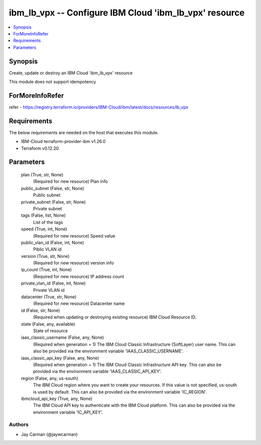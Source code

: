 
ibm_lb_vpx -- Configure IBM Cloud 'ibm_lb_vpx' resource
=======================================================

.. contents::
   :local:
   :depth: 1


Synopsis
--------

Create, update or destroy an IBM Cloud 'ibm_lb_vpx' resource

This module does not support idempotency


ForMoreInfoRefer
----------------
refer - https://registry.terraform.io/providers/IBM-Cloud/ibm/latest/docs/resources/lb_vpx

Requirements
------------
The below requirements are needed on the host that executes this module.

- IBM-Cloud terraform-provider-ibm v1.26.0
- Terraform v0.12.20



Parameters
----------

  plan (True, str, None)
    (Required for new resource) Plan info


  public_subnet (False, str, None)
    Public subnet


  private_subnet (False, str, None)
    Private subnet


  tags (False, list, None)
    List of the tags


  speed (True, int, None)
    (Required for new resource) Speed value


  public_vlan_id (False, int, None)
    Piblic VLAN id


  version (True, str, None)
    (Required for new resource) version info


  ip_count (True, int, None)
    (Required for new resource) IP address count


  private_vlan_id (False, int, None)
    Private VLAN id


  datacenter (True, str, None)
    (Required for new resource) Datacenter name


  id (False, str, None)
    (Required when updating or destroying existing resource) IBM Cloud Resource ID.


  state (False, any, available)
    State of resource


  iaas_classic_username (False, any, None)
    (Required when generation = 1) The IBM Cloud Classic Infrastructure (SoftLayer) user name. This can also be provided via the environment variable 'IAAS_CLASSIC_USERNAME'.


  iaas_classic_api_key (False, any, None)
    (Required when generation = 1) The IBM Cloud Classic Infrastructure API key. This can also be provided via the environment variable 'IAAS_CLASSIC_API_KEY'.


  region (False, any, us-south)
    The IBM Cloud region where you want to create your resources. If this value is not specified, us-south is used by default. This can also be provided via the environment variable 'IC_REGION'.


  ibmcloud_api_key (True, any, None)
    The IBM Cloud API key to authenticate with the IBM Cloud platform. This can also be provided via the environment variable 'IC_API_KEY'.













Authors
~~~~~~~

- Jay Carman (@jaywcarman)

